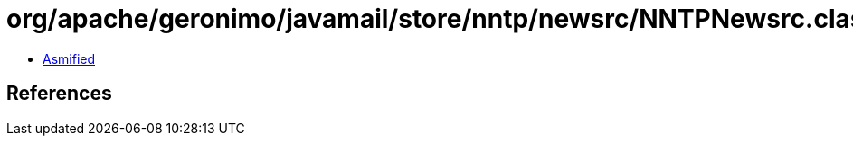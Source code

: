 = org/apache/geronimo/javamail/store/nntp/newsrc/NNTPNewsrc.class

 - link:NNTPNewsrc-asmified.java[Asmified]

== References

